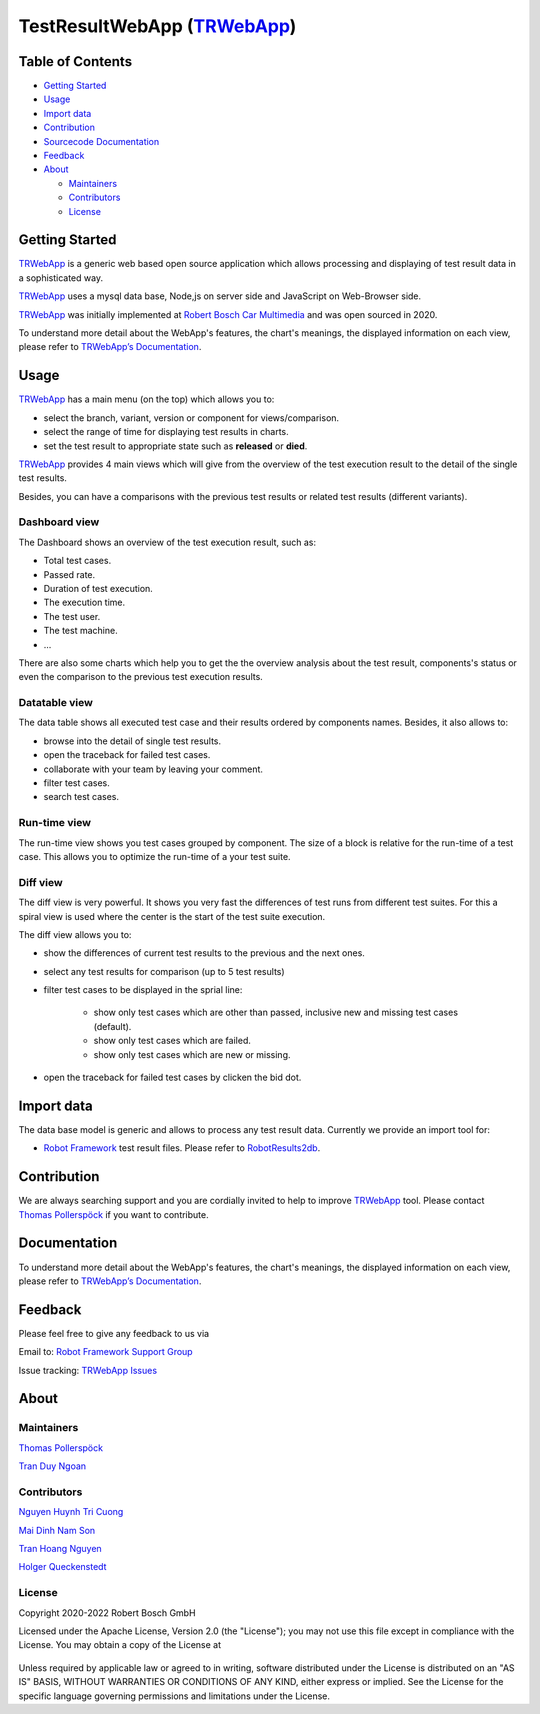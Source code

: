 TestResultWebApp (TRWebApp_)
============================

Table of Contents
-----------------

-  `Getting Started <#getting-started>`__
-  `Usage <#usage>`__
-  `Import data <#import-data>`__
-  `Contribution <#contribution>`__
-  `Sourcecode Documentation <#documentation>`__
-  `Feedback <#feedback>`__
-  `About <#about>`__

   -  `Maintainers <#maintainers>`__
   -  `Contributors <#contributors>`__
   -  `License <#license>`__

Getting Started
---------------

TRWebApp_ is a generic web based open source application which allows processing 
and displaying of test result data in a sophisticated way.

TRWebApp_ uses a mysql data base, Node,js on server side and JavaScript on
Web-Browser side.

TRWebApp_ was initially implemented at |IMG_BOSCH| 
`Robert Bosch Car Multimedia`_ and was open sourced in 2020. 

To understand more detail about the WebApp's features, the chart's meanings, 
the displayed information on each view, please refer to 
`TRWebApp’s Documentation`_.

Usage
-----

TRWebApp_ has a main menu (on the top) which allows you to:

- select the branch, variant, version or component for views/comparison.
- select the range of time for displaying test results in charts.
- set the test result to appropriate state such as **released** or **died**.

TRWebApp_ provides 4 main views which will give from the overview of the test
execution result to the detail of the single test results.

Besides, you can have a comparisons with the previous test results or 
related test results (different variants).

Dashboard view
~~~~~~~~~~~~~~

The Dashboard shows an overview of the test execution result, such as:

- Total test cases.
- Passed rate.
- Duration of test execution.
- The execution time.
- The test user.
- The test machine.
- ...

There are also some charts which help you to get the the overview analysis about
the test result, components's status or even the comparison to the previous test
execution results.

.. image:: packagedoc/additional_docs/pictures/Dashboard.png
   :alt: Dashboard view

Datatable view
~~~~~~~~~~~~~~

The data table shows all executed test case and their results ordered by 
components names. Besides, it also allows to:

- browse into the detail of single test results. 
- open the traceback for failed test cases.
- collaborate with your team by leaving your comment.
- filter test cases.
- search test cases.
   
.. image:: packagedoc/additional_docs/pictures/DataTable.png
   :alt: DataTable view

Run-time view
~~~~~~~~~~~~~

The run-time view shows you test cases grouped by component. 
The size of a block is relative for the run-time of a test case. 
This allows you to optimize the run-time of a your test suite.

.. image:: packagedoc/additional_docs/pictures/Runtime.png
   :alt: Runtime view

Diff view
~~~~~~~~~

The diff view is very powerful. It shows you very fast the differences of test 
runs from different test suites.
For this a spiral view is used where the center is the start of the test suite 
execution.

The diff view allows you to:

- show the differences of current test results to the previous and the next ones.
- select any test results for comparison (up to 5 test results)
- filter test cases to be displayed in the sprial line:

   - show only test cases which are other than passed, 
     inclusive new and missing test cases (default).
   - show only test cases which are failed.
   - show only test cases which are new or missing.

- open the traceback for failed test cases by clicken the bid dot.

   
.. image:: packagedoc/additional_docs/pictures/DiffView.png
   :alt: Diff view    

Import data
-----------
The data base model is generic and allows to process any test result data.
Currently we provide an import tool for:

-  `Robot Framework`_ test result files. Please refer to RobotResults2db_.

Contribution
------------
We are always searching support and you are cordially invited to help to improve 
TRWebApp_ tool. Please contact `Thomas Pollerspöck`_ if you want to contribute.

Documentation
-------------
To understand more detail about the WebApp's features, the chart's meanings, 
the displayed information on each view, please refer to 
`TRWebApp’s Documentation`_.


Feedback
--------
Please feel free to give any feedback to us via

Email to: `Robot Framework Support Group`_

Issue tracking: `TRWebApp Issues`_

About
-----

Maintainers
~~~~~~~~~~~
`Thomas Pollerspöck`_

`Tran Duy Ngoan`_

Contributors
~~~~~~~~~~~~

`Nguyen Huynh Tri Cuong`_

`Mai Dinh Nam Son`_

`Tran Hoang Nguyen`_

`Holger Queckenstedt`_

License
~~~~~~~

Copyright 2020-2022 Robert Bosch GmbH

Licensed under the Apache License, Version 2.0 (the "License");
you may not use this file except in compliance with the License.
You may obtain a copy of the License at

    |License: Apache v2|

Unless required by applicable law or agreed to in writing, software
distributed under the License is distributed on an "AS IS" BASIS,
WITHOUT WARRANTIES OR CONDITIONS OF ANY KIND, either express or implied.
See the License for the specific language governing permissions and
limitations under the License.


.. _TRWebApp: 
      https://github.com/test-fullautomation/testresultwebapp
.. _Robot Framework:
      http://robotframework.org
.. _RobotResults2db:
      https://github.com/test-fullautomation/robotframework-testresultwebapptool
.. _Robot Framework Support Group: 
      mailto:hi_cm-ci1_robotframeworksupportgroup@bcn.bosch.com
.. _TRWebApp Issues: 
      https://github.com/test-fullautomation/testresultwebapp/issues
.. _Robert Bosch Car Multimedia: 
      https://www.bosch.de/unser-unternehmen/bosch-in-deutschland/hildesheim
.. _TRWebApp’s Documentation: 
      https://github.com/test-fullautomation/testresultwebapp/blob/develop/
      TestResultWebApp/TestResultWebApp.pdf
.. _Thomas Pollerspöck: mailto:Thomas.Pollerspoeck@de.bosch.com
.. _Tran Duy Ngoan: mailto:Ngoan.TranDuy@vn.bosch.com
.. _Nguyen Huynh Tri Cuong: mailto:Cuong.NguyenHuynhTri@vn.bosch.com
.. _Mai Dinh Nam Son: mailto:Son.MaiDinhNam@vn.bosch.com
.. _Tran Hoang Nguyen: mailto:Nguyen.TranHoang@vn.bosch.com
.. _Holger Queckenstedt: mailto:Holger.Queckenstedt@de.bosch.com
.. |License: Apache v2| image:: https://img.shields.io/pypi/l/robotframework.svg
   :target: http://www.apache.org/licenses/LICENSE-2.0.html
.. |IMG_BOSCH| image:: packagedoc/additional_docs/pictures/Bosch-Logo-small.png
